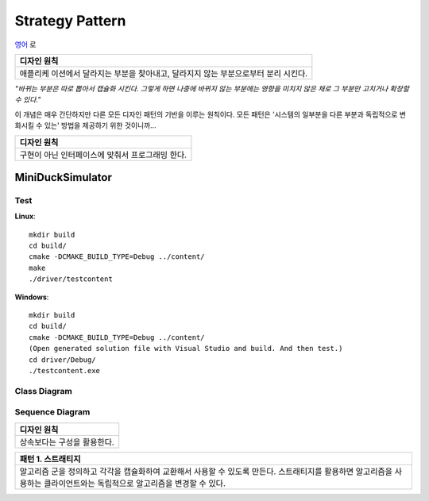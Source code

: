 
****************
Strategy Pattern
****************

`영어 <README.rst>`_ 로

+------------------------------------------------------------------------------+
|디자인 원칙                                                                   |
+==============================================================================+
|애플리케 이션에서 달라지는 부분을 찾아내고, 달라지지 않는 부분으로부터 분리   |
|시킨다.                                                                       |
+------------------------------------------------------------------------------+

*"바뀌는 부분은 따로 뽑아서 캡슐화 시킨다. 그렇게 하면 나중에 바뀌지 않는
부분에는 영향을 미치지 않은 채로 그 부분만 고치거나 확장할 수 있다."*

이 개념은 매우 간단하지만 다른 모든 디자인 패턴의 기반을 이루는 원칙이다. 모든
패턴은 '시스템의 일부분을 다른 부분과 독립적으로 변화시킬 수 있는' 방법을
제공하기 위한 것이니까...


+------------------------------------------------------------------------------+
|디자인 원칙                                                                   |
+==============================================================================+
|구현이 아닌 인터페이스에 맞춰서 프로그래밍 한다.                              |
+------------------------------------------------------------------------------+


MiniDuckSimulator
=================

Test
----

**Linux**::

 mkdir build
 cd build/
 cmake -DCMAKE_BUILD_TYPE=Debug ../content/
 make
 ./driver/testcontent

**Windows**::

 mkdir build
 cd build/
 cmake -DCMAKE_BUILD_TYPE=Debug ../content/
 (Open generated solution file with Visual Studio and build. And then test.)
 cd driver/Debug/
 ./testcontent.exe


Class Diagram
-------------

.. image:: content/imgs/Overview_of_MiniDuckSimulator.jpg
   :scale: 50 %
   :alt: Class Diagram


Sequence Diagram
----------------

.. image:: content/imgs/SequenceDiagram1.jpg
   :scale: 50 %
   :alt: Sequence Diagram


+------------------------------------------------------------------------------+
|디자인 원칙                                                                   |
+==============================================================================+
|상속보다는 구성을 활용한다.                                                   |
+------------------------------------------------------------------------------+


+------------------------------------------------------------------------------+
|패턴 1. 스트래티지                                                            |
+==============================================================================+
|알고리즘 군을 정의하고 각각을 캡슐화하여 교환해서 사용할 수 있도록 만든다.    |
|스트래티지를 활용하면 알고리즘을 사용하는 클라이언트와는 독립적으로 알고리즘을|
|변경할 수 있다.                                                               |
+------------------------------------------------------------------------------+


.. image:: Strategy.jpg
   :scale: 50 %
   :alt: GoG's Strategy Pattern

